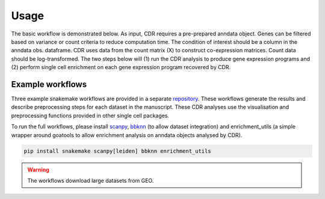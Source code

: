 .. CDR-g documentation master file, created by
   sphinx-quickstart on Fri May 20 10:42:58 2022.
   You can adapt this file completely to your liking, but it should at least
   contain the root `toctree` directive.

Usage
=====

The basic workflow is demonstrated below. As input, CDR requires a pre-prepared anndata object. Genes can be filtered based on variance or count criteria to reduce computation time. The condition of interest should be a column in the anndata obs. dataframe. CDR uses data from the count matrix (X) to construct co-expression matrices. Count data should be log-transformed. The two steps below will (1) run the CDR analysis to produce gene expression programs and (2) perform single cell enrichment on each gene expression program recovered by CDR.

.. code-block::python

	from pycdr.pycdr import run_CDR_analysis
	fom pycdr.perm import calculate_enrichment

	run_CDR_analysis(anndata_object, condition_of_interest)
	calculate_enrichment(anndata_object)


Example workflows
-----------------

Three example snakemake workflows are provided in a separate `repository <https://github.com/wlchin/CDR_workflows>`_. These workflows generate the results and describe preprocessing steps for each dataset in the manuscript. These CDR analyses use the visualisation and preprocessing functions provided in other single cell packages. 

To run the full workflows, please install `scanpy <https://scanpy-tutorials.readthedocs.io/en/latest/>`_, `bbknn <https://bbknn.readthedocs.io/en/latest/>`_ (to allow dataset integration) and enrichment_utils (a simple wrapper around goatools to allow enrichment analysis on anndata objects analysed by CDR).

.. code-block::

	pip install snakemake scanpy[leiden] bbknn enrichment_utils

.. warning::

    The workflows download large datasets from GEO. 
    
